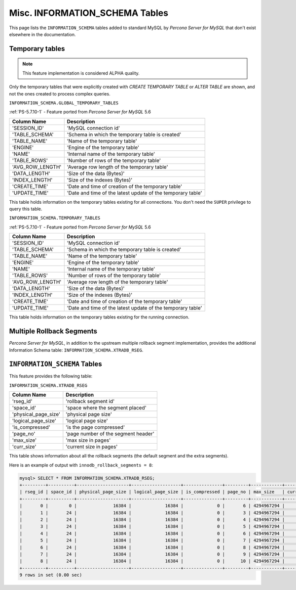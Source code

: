 .. _misc_info_schema_tables:

=================================
 Misc. INFORMATION_SCHEMA Tables
=================================

This page lists the ``INFORMATION_SCHEMA`` tables added to standard MySQL by *Percona Server for MySQL* that don't exist elsewhere in the documentation.

.. _temp_tables:

Temporary tables
================

.. note::

 This feature implementation is considered ALPHA quality.

Only the temporary tables that were explicitly created with `CREATE TEMPORARY TABLE` or `ALTER TABLE` are shown, and not the ones created to process complex queries.

.. _global_temporary_tables:

``INFORMATION_SCHEMA.GLOBAL_TEMPORARY_TABLES``

:ref:`PS-5.7.10-1` - Feature ported from *Percona Server for MySQL* 5.6

.. list-table::
      :header-rows: 1

      * - Column Name
        - Description
      * - 'SESSION_ID'
        - 'MySQL connection id'
      * - 'TABLE_SCHEMA'
        - 'Schema in which the temporary table is created'
      * - 'TABLE_NAME'
        - 'Name of the temporary table'
      * - 'ENGINE'
        - 'Engine of the temporary table'
      * - 'NAME'
        - 'Internal name of the temporary table'
      * - 'TABLE_ROWS'
        - 'Number of rows of the temporary table'
      * - 'AVG_ROW_LENGTH'
        - 'Average row length of the temporary table'
      * - 'DATA_LENGTH'
        - 'Size of the data (Bytes)'
      * - 'INDEX_LENGTH'
        - 'Size of the indexes (Bytes)'
      * - 'CREATE_TIME'
        - 'Date and time of creation of the temporary table'
      * - 'UPDATE_TIME'
        - 'Date and time of the latest update of the temporary table'

This table holds information on the temporary tables existing for all connections. You don't need the ``SUPER`` privilege to query this table.

.. _temporary_tables:

``INFORMATION_SCHEMA.TEMPORARY_TABLES``

:ref:`PS-5.7.10-1` - Feature ported from *Percona Server for MySQL* 5.6

.. list-table::
      :header-rows: 1

      * - Column Name
        - Description
      * - 'SESSION_ID'
        - 'MySQL connection id'
      * - 'TABLE_SCHEMA'
        - 'Schema in which the temporary table is created'
      * - 'TABLE_NAME'
        - 'Name of the temporary table'
      * - 'ENGINE'
        - 'Engine of the temporary table'
      * - 'NAME'
        - 'Internal name of the temporary table'
      * - 'TABLE_ROWS'
        - 'Number of rows of the temporary table'
      * - 'AVG_ROW_LENGTH'
        - 'Average row length of the temporary table'
      * - 'DATA_LENGTH'
        - 'Size of the data (Bytes)'
      * - 'INDEX_LENGTH'
        - 'Size of the indexes (Bytes)'
      * - 'CREATE_TIME'
        - 'Date and time of creation of the temporary table'
      * - 'UPDATE_TIME'
        - 'Date and time of the latest update of the temporary table'

This table holds information on the temporary tables existing for the running connection.

Multiple Rollback Segments
==========================

*Percona Server for MySQL*, in addition to the upstream multiple rollback segment implementation, provides the additional Information Schema table: ``INFORMATION_SCHEMA.XTRADB_RSEG``.

``INFORMATION_SCHEMA`` Tables
=============================

This feature provides the following table:

.. _xtradb_rseg:

``INFORMATION_SCHEMA.XTRADB_RSEG``

.. list-table::
      :header-rows: 1

      * - Column Name
        - Description
      * - 'rseg_id'
        - 'rollback segment id'
      * - 'space_id'
        - 'space where the segment placed'
      * - 'physical_page_size'
        - 'physical page size'
      * - 'logical_page_size'
        - 'logical page size'
      * - 'is_compressed'
        - 'is the page compressed'
      * - 'page_no'
        - 'page number of the segment header'
      * - 'max_size'
        - 'max size in pages'
      * - 'curr_size'
        - 'current size in pages'

This table shows information about all the rollback segments (the default segment and the extra segments).

Here is an example of output with ``innodb_rollback_segments = 8``:

.. code-block:: mysql

  mysql> SELECT * FROM INFORMATION_SCHEMA.XTRADB_RSEG;
  +---------+----------+--------------------+-------------------+---------------+---------+------------+-----------+
  | rseg_id | space_id | physical_page_size | logical_page_size | is_compressed | page_no | max_size   | curr_size |
  +---------+----------+--------------------+-------------------+---------------+---------+------------+-----------+
  |       0 |        0 |              16384 |             16384 |             0 |       6 | 4294967294 |         2 |
  |       1 |       24 |              16384 |             16384 |             0 |       3 | 4294967294 |         1 |
  |       2 |       24 |              16384 |             16384 |             0 |       4 | 4294967294 |         1 |
  |       3 |       24 |              16384 |             16384 |             0 |       5 | 4294967294 |         1 |
  |       4 |       24 |              16384 |             16384 |             0 |       6 | 4294967294 |         1 |
  |       5 |       24 |              16384 |             16384 |             0 |       7 | 4294967294 |         1 |
  |       6 |       24 |              16384 |             16384 |             0 |       8 | 4294967294 |         1 |
  |       7 |       24 |              16384 |             16384 |             0 |       9 | 4294967294 |         1 |
  |       8 |       24 |              16384 |             16384 |             0 |      10 | 4294967294 |         1 |
  +---------+----------+--------------------+-------------------+---------------+---------+------------+-----------+
  9 rows in set (0.00 sec)

